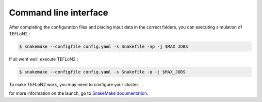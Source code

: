 ======================
Command line interface
======================



After completing the configuration files and placing input data in the correct folders, you can executing simulation of TEFLoN2 :

.. code-block:: console

	$ snakemake --configfile config.yaml -s Snakefile -np -j $MAX_JOBS

If all went well, execute TEFLoN2 :

.. code-block:: console

	$ snakemake --configfile config.yaml -s Snakefile -p -j $MAX_JOBS


To make TEFLoN2 work, you may need to configure your cluster.

for more information on the launch, go to `SnakeMake documentation <https://snakemake.readthedocs.io/en/stable/>`_.
